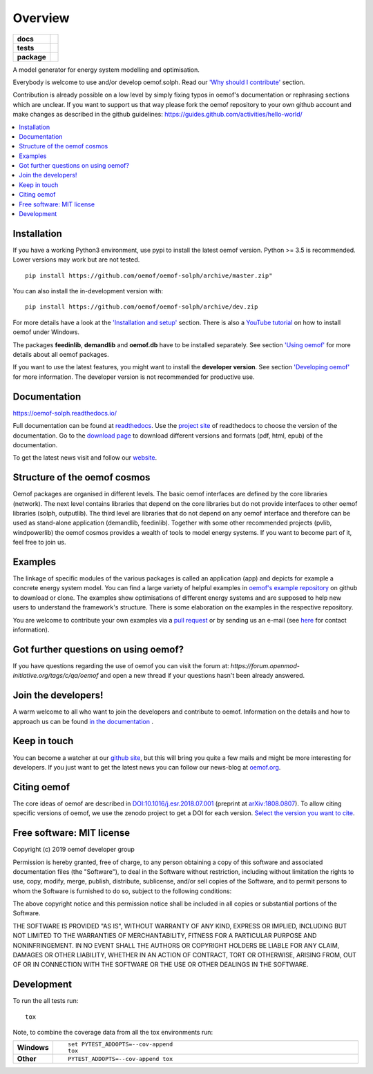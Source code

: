 ========
Overview
========

.. start-badges

.. list-table::
    :stub-columns: 1

    * - docs
      - |docs|
    * - tests
      - | |travis| |appveyor| |requires|
        | |coveralls| |codecov|
        | |scrutinizer| |codacy| |codeclimate|
    * - package
      - | |version| |wheel| |supported-versions| |supported-implementations|
        | |commits-since|
.. |docs| image:: https://readthedocs.org/projects/oemof-solph/badge/?style=flat
    :target: https://readthedocs.org/projects/oemof-solph
    :alt: Documentation Status

.. |travis| image:: https://api.travis-ci.org/oemof/oemof-solph.svg?branch=dev
    :alt: Travis-CI Build Status
    :target: https://travis-ci.org/oemof/oemof-solph

.. |appveyor| image:: https://ci.appveyor.com/api/projects/status/github/oemof/oemof-solph?branch=dev&svg=true
    :alt: AppVeyor Build Status
    :target: https://ci.appveyor.com/project/oemof-developer/oemof-solph

.. |requires| image:: https://requires.io/github/oemof/oemof-solph/requirements.svg?branch=dev
    :alt: Requirements Status
    :target: https://requires.io/github/oemof/oemof-solph/requirements/?branch=dev

.. |coveralls| image:: https://coveralls.io/repos/oemof/oemof-solph/badge.svg?branch=dev&service=github
    :alt: Coverage Status
    :target: https://coveralls.io/r/oemof/oemof-solph

.. |codecov| image:: https://codecov.io/gh/oemof/oemof-solph/branch/dev/graphs/badge.svg?branch=dev
    :alt: Coverage Status
    :target: https://codecov.io/github/oemof/oemof-solph

.. |codacy| image:: https://api.codacy.com/project/badge/Grade/a6e5cb2dd2694c73895e142e4cf680d5
    :target: https://www.codacy.com/gh/oemof/oemof-solph?utm_source=github.com&amp;utm_medium=referral&amp;utm_content=oemof/oemof-solph&amp;utm_campaign=Badge_Grade
    :alt: Codacy Code Quality Status

.. |codeclimate| image:: https://codeclimate.com/github/oemof/oemof-solph/badges/gpa.svg
   :target: https://codeclimate.com/github/oemof/oemof-solph
   :alt: CodeClimate Quality Status

.. |version| image:: https://img.shields.io/pypi/v/oemof.svg
    :alt: PyPI Package latest release

..    :target: https://pypi.org/project/oemof-solph

.. |wheel| image:: https://img.shields.io/pypi/wheel/oemof.svg
    :alt: PyPI Wheel

..    :target: https://pypi.org/project/oemof

.. |supported-versions| image:: https://img.shields.io/pypi/pyversions/oemof.svg
    :alt: Supported versions

..    :target: https://pypi.org/project/oemof-solph

.. |supported-implementations| image:: https://img.shields.io/pypi/implementation/oemof.svg
    :alt: Supported implementations

..     :target: https://pypi.org/project/oemof

.. |commits-since| image:: https://img.shields.io/github/commits-since/oemof/oemof-solph/v0.3.2/dev
    :alt: Commits since latest release
    :target: https://github.com/oemof/oemof-solph/compare/v0.3.2...dev


.. |scrutinizer| image:: https://img.shields.io/scrutinizer/quality/g/oemof/oemof-solph/dev.svg
    :alt: Scrutinizer Status
    :target: https://scrutinizer-ci.com/g/oemof/oemof-solph/


.. end-badges

A model generator for energy system modelling and optimisation.

Everybody is welcome to use and/or develop oemof.solph. Read our `'Why should I contribute' <http://oemof.readthedocs.io/en/latest/about_oemof.html#why-should-i-contribute>`_ section.

Contribution is already possible on a low level by simply fixing typos in oemof's documentation or rephrasing sections which are unclear. If you want to support us that way please fork the oemof repository to your own github account and make changes as described in the github guidelines: https://guides.github.com/activities/hello-world/

.. contents::
    :depth: 1
    :local:
    :backlinks: top

Installation
============

If you have a working Python3 environment, use pypi to install the latest oemof version. Python >= 3.5 is recommended. Lower versions may work but are not tested.


::

    pip install https://github.com/oemof/oemof-solph/archive/master.zip"

You can also install the in-development version with::

    pip install https://github.com/oemof/oemof-solph/archive/dev.zip

For more details have a look at the `'Installation and setup' <http://oemof-solph.readthedocs.io/en/latest/installation_and_setup.html>`_ section. There is also a `YouTube tutorial <https://www.youtube.com/watch?v=eFvoM36_szM>`_ on how to install oemof under Windows.

The packages **feedinlib**, **demandlib** and **oemof.db** have to be installed separately. See section `'Using oemof' <https://oemof.readthedocs.io/en/latest/>`_ for more details about all oemof packages.

If you want to use the latest features, you might want to install the **developer version**. See section `'Developing oemof' <http://oemof.readthedocs.io/en/latest/developing_oemof.html>`_ for more information. The developer version is not recommended for productive use.


Documentation
=============


https://oemof-solph.readthedocs.io/

Full documentation can be found at `readthedocs <http://oemof.readthedocs.org>`_. Use the `project site <http://readthedocs.org/projects/oemof>`_ of readthedocs to choose the version of the documentation. Go to the `download page <http://readthedocs.org/projects/oemof/downloads/>`_ to download different versions and formats (pdf, html, epub) of the documentation.

To get the latest news visit and follow our `website <https://www.oemof.org>`_.

Structure of the oemof cosmos
=============================

Oemof packages are organised in different levels. The basic oemof interfaces are defined by the core libraries (network). The next level contains libraries that depend on the core libraries but do not provide interfaces to other oemof libraries (solph, outputlib). The third level are libraries that do not depend on any oemof interface and therefore can be used as stand-alone application (demandlib, feedinlib). Together with some other recommended projects (pvlib, windpowerlib) the oemof cosmos provides a wealth of tools to model energy systems. If you want to become part of it, feel free to join us.


Examples
========

The linkage of specific modules of the various packages is called an
application (app) and depicts for example a concrete energy system model.
You can find a large variety of helpful examples in `oemof's example repository <https://github.com/oemof/oemof_examples>`_ on github to download or clone. The examples show optimisations of different energy systems and are supposed to help new users to understand the framework's structure. There is some elaboration on the examples in the respective repository.

You are welcome to contribute your own examples via a `pull request <https://github.com/oemof/examples/pulls>`_ or by sending us an e-mail (see `here <https://oemof.org/contact/>`_ for contact information).

Got further questions on using oemof?
======================================
If you have questions regarding the use of oemof you can visit the forum at: `https://forum.openmod-initiative.org/tags/c/qa/oemof` and open a new thread if your questions hasn't been already answered.

Join the developers!
====================

A warm welcome to all who want to join the developers and contribute to oemof. Information
on the details and how to approach us can be found
`in the documentation <http://oemof-solph.readthedocs.io/en/latest/developing_oemof.html>`_ .


Keep in touch
=============

You can become a watcher at our `github site <https://github.com/oemof/oemof>`_, but this will bring you quite a few mails and might be more interesting for developers. If you just want to get the latest news you can follow our news-blog at `oemof.org <https://oemof.org/>`_.


Citing oemof
============

The core ideas of oemof are described in `DOI:10.1016/j.esr.2018.07.001 <https://doi.org/10.1016/j.esr.2018.07.001>`_ (preprint at `arXiv:1808.0807 <http://arxiv.org/abs/1808.08070v1>`_). To allow citing specific versions of oemof, we use the zenodo project to get a DOI for each version. `Select the version you want to cite <https://doi.org/10.5281/zenodo.596235>`_.


Free software: MIT license
==========================

Copyright (c) 2019 oemof developer group

Permission is hereby granted, free of charge, to any person obtaining a copy
of this software and associated documentation files (the "Software"), to deal
in the Software without restriction, including without limitation the rights
to use, copy, modify, merge, publish, distribute, sublicense, and/or sell
copies of the Software, and to permit persons to whom the Software is
furnished to do so, subject to the following conditions:

The above copyright notice and this permission notice shall be included in all
copies or substantial portions of the Software.

THE SOFTWARE IS PROVIDED "AS IS", WITHOUT WARRANTY OF ANY KIND, EXPRESS OR
IMPLIED, INCLUDING BUT NOT LIMITED TO THE WARRANTIES OF MERCHANTABILITY,
FITNESS FOR A PARTICULAR PURPOSE AND NONINFRINGEMENT. IN NO EVENT SHALL THE
AUTHORS OR COPYRIGHT HOLDERS BE LIABLE FOR ANY CLAIM, DAMAGES OR OTHER
LIABILITY, WHETHER IN AN ACTION OF CONTRACT, TORT OR OTHERWISE, ARISING FROM,
OUT OF OR IN CONNECTION WITH THE SOFTWARE OR THE USE OR OTHER DEALINGS IN THE
SOFTWARE.


Development
===========

To run the all tests run::

    tox

Note, to combine the coverage data from all the tox environments run:

.. list-table::
    :widths: 10 90
    :stub-columns: 1

    - - Windows
      - ::

            set PYTEST_ADDOPTS=--cov-append
            tox

    - - Other
      - ::

            PYTEST_ADDOPTS=--cov-append tox

